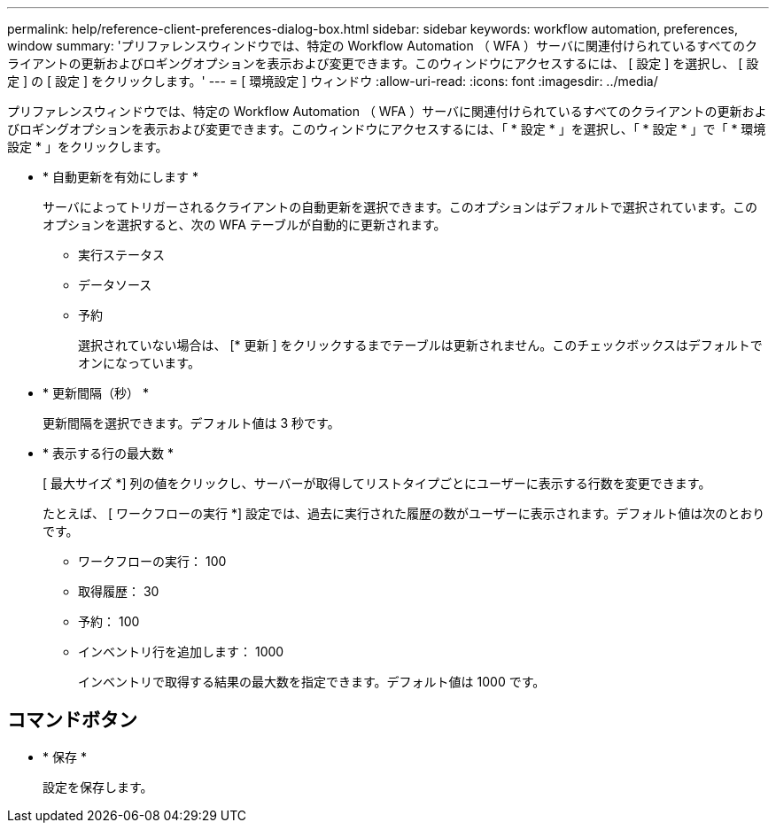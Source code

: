 ---
permalink: help/reference-client-preferences-dialog-box.html 
sidebar: sidebar 
keywords: workflow automation, preferences, window 
summary: 'プリファレンスウィンドウでは、特定の Workflow Automation （ WFA ）サーバに関連付けられているすべてのクライアントの更新およびロギングオプションを表示および変更できます。このウィンドウにアクセスするには、 [ 設定 ] を選択し、 [ 設定 ] の [ 設定 ] をクリックします。' 
---
= [ 環境設定 ] ウィンドウ
:allow-uri-read: 
:icons: font
:imagesdir: ../media/


[role="lead"]
プリファレンスウィンドウでは、特定の Workflow Automation （ WFA ）サーバに関連付けられているすべてのクライアントの更新およびロギングオプションを表示および変更できます。このウィンドウにアクセスするには、「 * 設定 * 」を選択し、「 * 設定 * 」で「 * 環境設定 * 」をクリックします。

* * 自動更新を有効にします *
+
サーバによってトリガーされるクライアントの自動更新を選択できます。このオプションはデフォルトで選択されています。このオプションを選択すると、次の WFA テーブルが自動的に更新されます。

+
** 実行ステータス
** データソース
** 予約
+
選択されていない場合は、 [* 更新 ] をクリックするまでテーブルは更新されません。このチェックボックスはデフォルトでオンになっています。



* * 更新間隔（秒） *
+
更新間隔を選択できます。デフォルト値は 3 秒です。

* * 表示する行の最大数 *
+
[ 最大サイズ *] 列の値をクリックし、サーバーが取得してリストタイプごとにユーザーに表示する行数を変更できます。

+
たとえば、 [ ワークフローの実行 *] 設定では、過去に実行された履歴の数がユーザーに表示されます。デフォルト値は次のとおりです。

+
** ワークフローの実行： 100
** 取得履歴： 30
** 予約： 100
** インベントリ行を追加します： 1000
+
インベントリで取得する結果の最大数を指定できます。デフォルト値は 1000 です。







== コマンドボタン

* * 保存 *
+
設定を保存します。



